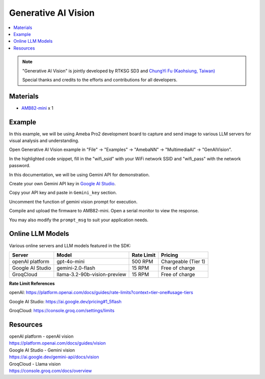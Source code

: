 Generative AI Vision
====================

.. contents::
  :local:
  :depth: 2

.. note ::
   |image_3rd_party| "Generative AI Vision" is jointly developed by RTKSG SD3 and `ChungYi Fu (Kaohsiung, Taiwan) <https://github.com/fustyles>`_

   |image_ameba_iot| Special thanks and credits to the efforts and contributions for all developers.

Materials
---------

- `AMB82-mini <https://www.amebaiot.com/en/where-to-buy-link/#buy_amb82_mini>`_ x 1

Example 
-------

In this example, we will be using Ameba Pro2 development board to capture and send image to various LLM servers for visual analysis and understanding.

Open Generative AI Vision example in "File" -> "Examples" -> "AmebaNN" -> "MultimediaAI" -> "GenAIVision".

|image01|

In the highlighted code snippet, fill in the "wifi_ssid" with your WiFi network SSID and "wifi_pass" with the network password.

|image02|

In this documentation, we will be using Gemini API for demonstration. 

Create your own Gemini API key in `Google AI Studio <https://aistudio.google.com/apikey>`_.

Copy your API key and paste in ``Gemini_key`` section.

|image03|

Uncomment the function of gemini vision prompt for execution.

|image04|

Compile and upload the firmware to AMB82-mini. Open a serial monitor to view the response.

You may also modify the ``prompt_msg`` to suit your application needs.

Online LLM Models
-----------------
Various online servers and LLM models featured in the SDK:

+--------------------------------------+---------------------------------------+-----------------------------+---------------------------------+
| **Server**                           | **Model**                             | **Rate Limit**              | **Pricing**                     |
+======================================+=======================================+=============================+=================================+
| openAI platform                      | gpt-4o-mini                           | 500 RPM                     | Chargeable (Tier 1)             |
+--------------------------------------+---------------------------------------+-----------------------------+---------------------------------+
| Google AI Studio                     | gemini-2.0-flash                      | 15 RPM                      | Free of charge                  |
+--------------------------------------+---------------------------------------+-----------------------------+---------------------------------+
| GroqCloud                            | llama-3.2-90b-vision-preview          | 15 RPM                      | Free of charge                  |
+--------------------------------------+---------------------------------------+-----------------------------+---------------------------------+

**Rate Limit References**

openAI: https://platform.openai.com/docs/guides/rate-limits?context=tier-one#usage-tiers

Google AI Studio: https://ai.google.dev/pricing#1_5flash

GroqCloud: https://console.groq.com/settings/limits

Resources
---------

| openAI platform - openAI vision
| https://platform.openai.com/docs/guides/vision

| Google AI Studio - Gemini vision
| https://ai.google.dev/gemini-api/docs/vision

| GroqCloud - Llama vision
| https://console.groq.com/docs/overview

.. |image01| image:: ../../../../_static/amebapro2/Example_Guides/Neural_Network/Neural_Network_-_Generative_AI_Vision/image01.png
   :width:  874 px
   :height:  865 px

.. |image02| image:: ../../../../_static/amebapro2/Example_Guides/Neural_Network/Neural_Network_-_Generative_AI_Vision/image02.png
   :width:  765 px
   :height:  538 px

.. |image03| image:: ../../../../_static/amebapro2/Example_Guides/Neural_Network/Neural_Network_-_Generative_AI_Vision/image03.png
   :width:  644 px
   :height:  318 px

.. |image04| image:: ../../../../_static/amebapro2/Example_Guides/Neural_Network/Neural_Network_-_Generative_AI_Vision/image04.png
   :width:  589 px
   :height:  503 px

.. |image_ameba_iot| image:: ../../../../_static/ameba_iot_logo.png
   :scale: 40%

.. |image_3rd_party| image:: ../../../../_static/3rd_party_logo.png
   :scale: 10%